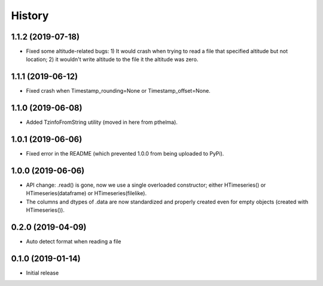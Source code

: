 =======
History
=======

1.1.2 (2019-07-18)
==================

- Fixed some altitude-related bugs: 1) It would crash when trying to
  read a file that specified altitude but not location; 2) it wouldn't
  write altitude to the file it the altitude was zero.

1.1.1 (2019-06-12)
==================

- Fixed crash when Timestamp_rounding=None or Timestamp_offset=None.

1.1.0 (2019-06-08)
==================

- Added TzinfoFromString utility (moved in here from pthelma).

1.0.1 (2019-06-06)
==================

- Fixed error in the README (which prevented 1.0.0 from being uploaded
  to PyPi).

1.0.0 (2019-06-06)
==================

- API change: .read() is gone, now we use a single overloaded
  constructor; either HTimeseries() or HTimeseries(dataframe) or 
  HTimeseries(filelike).
- The columns and dtypes of .data are now standardized and properly
  created even for empty objects (created with HTimeseries()).

0.2.0 (2019-04-09) 
==================

- Auto detect format when reading a file

0.1.0 (2019-01-14)
==================

- Initial release
